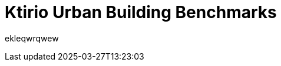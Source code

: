 = Ktirio Urban Building Benchmarks
:page-layout: toolboxes
:page-tags: catalog, catalog-index
:docdatetime: 2025-03-27T13:23:03

ekleqwrqwew
